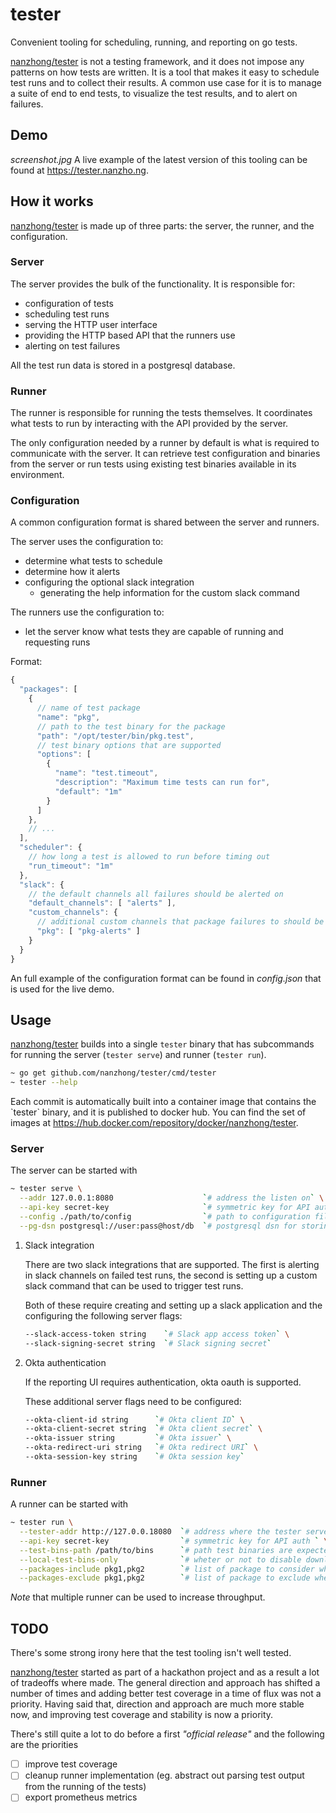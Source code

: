 * tester
Convenient tooling for scheduling, running, and reporting on go tests.

[[https://github.com/nanzhong/tester][nanzhong/tester]] is not a testing framework, and it does not impose any patterns on how tests are written. It is a tool that makes it easy to schedule test runs and to collect their results. A common use case for it is to manage a suite of end to end tests, to visualize the test results, and to alert on failures.

** Demo
[[screenshot.jpg]]
A live example of the latest version of this tooling can be found at https://tester.nanzho.ng.

** How it works
[[https://github.com/nanzhong/tester][nanzhong/tester]] is made up of three parts: the server, the runner, and the configuration.

*** Server
The server provides the bulk of the functionality. It is responsible for:
- configuration of tests
- scheduling test runs
- serving the HTTP user interface 
- providing the HTTP based API that the runners use
- alerting on test failures

All the test run data is stored in a postgresql database.

*** Runner
The runner is responsible for running the tests themselves. It coordinates what tests to run by interacting with the API provided by the server.

The only configuration needed by a runner by default is what is required to communicate with the server. It can retrieve test configuration and binaries from the server or run tests using existing test binaries available in its environment.

*** Configuration
A common configuration format is shared between the server and runners. 

The server uses the configuration to:
- determine what tests to schedule
- determine how it alerts
- configuring the optional slack integration
  - generating the help information for the custom slack command

The runners use the configuration to:
- let the server know what tests they are capable of running and requesting runs

Format:
#+BEGIN_SRC js
{
  "packages": [
    {
      // name of test package
      "name": "pkg",
      // path to the test binary for the package
      "path": "/opt/tester/bin/pkg.test",
      // test binary options that are supported      
      "options": [
        {
          "name": "test.timeout",
          "description": "Maximum time tests can run for",
          "default": "1m"
        }
      ]
    },
    // ...
  ],
  "scheduler": {
    // how long a test is allowed to run before timing out
    "run_timeout": "1m"
  },
  "slack": {
    // the default channels all failures should be alerted on
    "default_channels": [ "alerts" ],
    "custom_channels": {
      // additional custom channels that package failures to should be alerted on
      "pkg": [ "pkg-alerts" ]
    }
  }
}
#+END_SRC

An full example of the configuration format can be found in [[config.json][config.json]] that is used for the live demo.

** Usage
[[https://github.com/nanzhong/tester][nanzhong/tester]] builds into a single ~tester~ binary that has subcommands for running the server (~tester serve~) and runner (~tester run~).

#+BEGIN_SRC sh
~ go get github.com/nanzhong/tester/cmd/tester
~ tester --help
#+END_SRC

Each commit is automatically built into a container image that contains the `tester` binary, and it is published to docker hub. You can find the set of images at [[https://hub.docker.com/repository/docker/nanzhong/tester][https://hub.docker.com/repository/docker/nanzhong/tester]].

*** Server
The server can be started with

#+BEGIN_SRC sh
~ tester serve \
  --addr 127.0.0.1:8080                    `# address the listen on` \
  --api-key secret-key                     `# symmetric key for API auth ` \
  --config ./path/to/config                `# path to configuration file` \
  --pg-dsn postgresql://user:pass@host/db  `# postgresql dsn for storing results`
#+END_SRC

**** Slack integration
There are two slack integrations that are supported. The first is alerting in slack channels on failed test runs, the second is setting up a custom slack command that can be used to trigger test runs.

Both of these require creating and setting up a slack application and the configuring the following server flags:
#+BEGIN_SRC sh
--slack-access-token string    `# Slack app access token` \
--slack-signing-secret string  `# Slack signing secret`
#+END_SRC

**** Okta authentication
If the reporting UI requires authentication, okta oauth is supported.

These additional server flags need to be configured:
#+BEGIN_SRC sh
--okta-client-id string      `# Okta client ID` \
--okta-client-secret string  `# Okta client secret` \
--okta-issuer string         `# Okta issuer` \
--okta-redirect-uri string   `# Okta redirect URI` \
--okta-session-key string    `# Okta session key`
#+END_SRC

*** Runner
A runner can be started with

#+BEGIN_SRC sh
~ tester run \
  --tester-addr http://127.0.0.18080  `# address where the tester server is listening` \
  --api-key secret-key                `# symmetric key for API auth ` \
  --test-bins-path /path/to/bins      `# path test binaries are expected to be at and downloaded to` \
  --local-test-bins-only              `# wheter or not to disable downloading test binaries from the server` \
  --packages-include pkg1,pkg2        `# list of package to consider when claiming runs from the server` \
  --packages-exclude pkg1,pkg2        `# list of package to exclude when claiming runs from the server (has priority over include list)` 
#+END_SRC

/Note/ that multiple runner can be used to increase throughput.

** TODO
There's some strong irony here that the test tooling isn't well tested.

[[https://github.com/nanzhong/tester][nanzhong/tester]] started as part of a hackathon project and as a result a lot of tradeoffs where made. The general direction and approach has shifted a number of times and adding better test coverage in a time of flux was not a priority. Having said that, direction and approach are much more stable now, and improving test coverage and stability is now a priority.

There's still quite a lot to do before a first /"official release"/ and the following are the priorities
- [ ] improve test coverage
- [ ] cleanup runner implementation (eg. abstract out parsing test output from the running of the tests)
- [ ] export prometheus metrics
